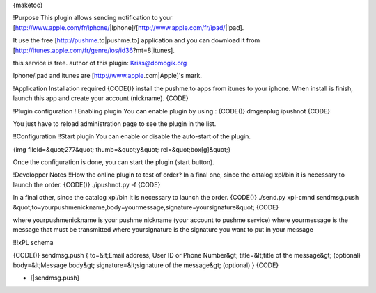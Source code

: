 {maketoc}

!Purpose
This plugin allows sending notification to your [http://www.apple.com/fr/iphone/|Iphone]/[http://www.apple.com/fr/ipad/|Ipad].

It use the free [http://pushme.to|pushme.to] application and you can download it from [http://itunes.apple.com/fr/genre/ios/id36?mt=8|itunes].

this service is free.
author of this plugin: Kriss@domogik.org
 
Iphone/Ipad and itunes are [http://www.apple.com|Apple]'s mark.

!Application Installation required
{CODE()}
install the pushme.to apps from itunes to your iphone.
When install is finish, launch this app and create your account (nickname).
{CODE}

!Plugin configuration
!!Enabling plugin
You can enable plugin by using :
{CODE()}
dmgenplug ipushnot
{CODE}

You just have to reload administration page to see the plugin in the list.

!!Configuration
!!Start plugin
You can enable or disable the auto-start of the plugin.

{img fileId=&quot;277&quot; thumb=&quot;y&quot; rel=&quot;box[g]&quot;}

Once the configuration is done, you can start the plugin (start button).


!Developper Notes
!!How the online plugin to test of order? 
In a final one, since the catalog xpl/bin it is necessary to launch the order. 
{CODE()}
./ipushnot.py -f
{CODE}

In a final other, since the catalog xpl/bin it is necessary to launch the order. 
{CODE()}
./send.py xpl-cmnd sendmsg.push &quot;to=yourpushmenickname,body=yourmessage,signature=yoursignature&quot;
{CODE}

where yourpushmenickname is your pushme nickname (your account to pushme service)
where yourmessage is the message that must be transmitted
where yoursignature is the signature you want to put in your message


!!!xPL schema

{CODE()}
sendmsg.push
{
to=&lt;Email address, User ID or Phone Number&gt;
title=&lt;title of the message&gt; (optional)
body=&lt;Message body&gt;
signature=&lt;signature of the message&gt; (optional)
}
{CODE}


* [|sendmsg.push]


